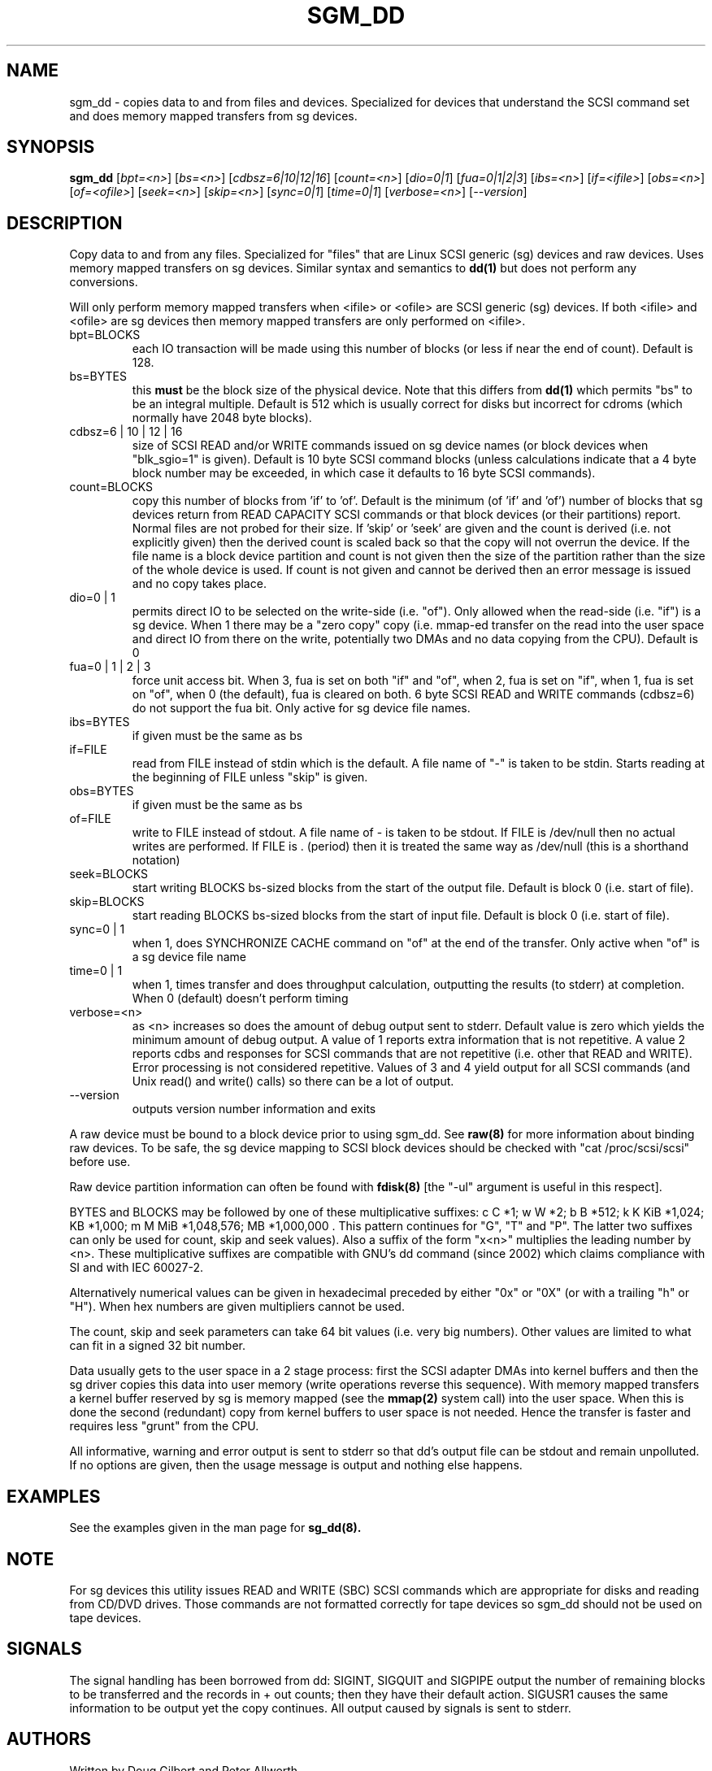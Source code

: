 .TH SGM_DD "8" "December 2005" "sg3_utils-1.19" SG3_UTILS
.SH NAME
sgm_dd \- copies data to and from files and devices. Specialized for
devices that understand the SCSI command set and does memory mapped
transfers from sg devices.
.SH SYNOPSIS
.B sgm_dd
[\fIbpt=<n>\fR] [\fIbs=<n>\fR] [\fIcdbsz=6|10|12|16\fR] [\fIcount=<n>\fR]
[\fIdio=0|1\fR] [\fIfua=0|1|2|3\fR] [\fIibs=<n>\fR] [\fIif=<ifile>\fR]
[\fIobs=<n>\fR] [\fIof=<ofile>\fR] [\fIseek=<n>\fR] [\fIskip=<n>\fR]
[\fIsync=0|1\fR] [\fItime=0|1\fR] [\fIverbose=<n>\fR] [\fI--version\fR]
.SH DESCRIPTION
.\" Add any additional description here
.PP
Copy data to and from any files. Specialized for "files" that are
Linux SCSI generic (sg) devices and raw devices. Uses memory mapped 
transfers on sg devices. Similar syntax and semantics to
.B dd(1) 
but does not perform any conversions.
.PP
Will only perform memory mapped transfers when <ifile> or <ofile> are
SCSI generic (sg) devices. If both <ifile> and <ofile> are sg devices
then memory mapped transfers are only performed on <ifile>.
.TP
bpt=BLOCKS
each IO transaction will be made using this number of blocks (or less if 
near the end of count). Default is 128.
.TP
bs=BYTES
this
.B must
be the block size of the physical device. Note that this differs from
.B dd(1)
which permits "bs" to be an integral multiple. Default is 512 which
is usually correct for disks but incorrect for cdroms (which normally
have 2048 byte blocks).
.TP
cdbsz=6 | 10 | 12 | 16
size of SCSI READ and/or WRITE commands issued on sg device
names (or block devices when "blk_sgio=1" is given).
Default is 10 byte SCSI command blocks (unless calculations indicate
that a 4 byte block number may be exceeded, in which case it defaults
to 16 byte SCSI commands).
.TP
count=BLOCKS
copy this number of blocks from 'if' to 'of'. Default is the
minimum (of 'if' and 'of') number of blocks that sg devices return from
READ CAPACITY SCSI commands or that block devices (or their partitions)
report. Normal files are not probed for their size. If 'skip'
or 'seek' are given and the count is derived (i.e. not explicitly given)
then the derived count is scaled back so that the copy will not overrun the
device. If the file name is a block device partition and count is not given
then the size of the partition rather than the size of the whole device is
used. If count is not given and cannot be derived then an error message
is issued and no copy takes place.
.TP
dio=0 | 1
permits direct IO to be selected on the write-side (i.e. "of"). Only
allowed when the read-side (i.e. "if") is a sg device. When 1 there
may be a "zero copy" copy (i.e. mmap-ed transfer on the read into the user
space and direct IO from there on the write, potentially two DMAs and
no data copying from the CPU). Default is 0
.TP
fua=0 | 1 | 2 | 3
force unit access bit. When 3, fua is set on both "if" and "of", when 2, fua
is set on "if", when 1, fua is set on "of", when 0 (the default), fua is
cleared on both. 6 byte SCSI READ and WRITE commands (cdbsz=6) do not 
support the fua bit. Only active for sg device file names.
.TP
ibs=BYTES
if given must be the same as bs
.TP
if=FILE
read from FILE instead of stdin which is the default. A file name of "-" 
is taken to be stdin. Starts reading at the beginning of FILE 
unless "skip" is given.
.TP
obs=BYTES
if given must be the same as bs
.TP
of=FILE
write to FILE instead of stdout. A file name of - is taken to be stdout.
If FILE is /dev/null then no actual writes are performed. If FILE is .
(period) then it is treated the same way as /dev/null (this is a
shorthand notation)
.TP
seek=BLOCKS
start writing BLOCKS bs-sized blocks from the start of the output file.
Default is block 0 (i.e. start of file).
.TP
skip=BLOCKS
start reading BLOCKS bs-sized blocks from the start of input file.
Default is block 0 (i.e. start of file).
.TP
sync=0 | 1
when 1, does SYNCHRONIZE CACHE command on "of" at the end of the transfer.
Only active when "of" is a sg device file name
.TP
time=0 | 1
when 1, times transfer and does throughput calculation, outputting the
results (to stderr) at completion. When 0 (default) doesn't perform timing
.TP
verbose=<n>
as <n> increases so does the amount of debug output sent to stderr.
Default value is zero which yields the minimum amount of debug output.
A value of 1 reports extra information that is not repetitive. A value
2 reports cdbs and responses for SCSI commands that are not repetitive
(i.e. other that READ and WRITE). Error processing is not considered
repetitive. Values of 3 and 4 yield output for all SCSI commands (and
Unix read() and write() calls) so there can be a lot of output.
.TP
--version
outputs version number information and exits
.PP
A raw device must be bound to a block device prior to using sgm_dd.
See
.B raw(8)
for more information about binding raw devices. To be safe, the sg device
mapping to SCSI block devices should be checked with "cat /proc/scsi/scsi"
before use.
.PP
Raw device partition information can often be found with
.B fdisk(8)
[the "-ul" argument is useful in this respect].
.PP
BYTES and BLOCKS may be followed by one of these multiplicative suffixes:
c C *1; w W *2; b B *512; k K KiB *1,024; KB *1,000; m M MiB *1,048,576;
MB *1,000,000 . This pattern continues for "G", "T" and "P". The latter two
suffixes can only be used for count, skip and seek values). Also a suffix of
the form "x<n>" multiplies the leading number by <n>. These multiplicative
suffixes are compatible with GNU's dd command (since 2002) which claims
compliance with SI and with IEC 60027-2.
.PP
Alternatively numerical values can be given in hexadecimal preceded by
either "0x" or "0X" (or with a trailing "h" or "H"). When hex numbers are
given multipliers cannot be used.
.PP
The count, skip and seek parameters can take 64 bit values (i.e. very
big numbers). Other values are limited to what can fit in a signed
32 bit number.
.PP
Data usually gets to the user space in a 2 stage process: first the
SCSI adapter DMAs into kernel buffers and then the sg driver copies
this data into user memory (write operations reverse this sequence).
With memory mapped transfers a kernel buffer reserved by sg is memory
mapped (see the 
.B mmap(2) 
system call) into the user space. When this is done
the second (redundant) copy from kernel buffers to user space is
not needed. Hence the transfer is faster and requires less "grunt"
from the CPU.
.PP
All informative, warning and error output is sent to stderr so that
dd's output file can be stdout and remain unpolluted. If no options
are given, then the usage message is output and nothing else happens.
.SH EXAMPLES
.PP
See the examples given in the man page for 
.B sg_dd(8).
.SH NOTE
For sg devices this utility issues READ and WRITE (SBC) SCSI commands
which are appropriate for disks and reading from CD/DVD drives. Those
commands are not formatted correctly for tape devices so sgm_dd should
not be used on tape devices.
.SH SIGNALS
The signal handling has been borrowed from dd: SIGINT, SIGQUIT and
SIGPIPE output the number of remaining blocks to be transferred and
the records in + out counts; then they have their default action.
SIGUSR1 causes the same information to be output yet the copy continues.
All output caused by signals is sent to stderr.
.SH AUTHORS
Written by Doug Gilbert and Peter Allworth.
.SH "REPORTING BUGS"
Report bugs to <dgilbert at interlog dot com>.
.SH COPYRIGHT
Copyright \(co 2000-2005 Douglas Gilbert
.br
This software is distributed under the GPL version 2. There is NO
warranty; not even for MERCHANTABILITY or FITNESS FOR A PARTICULAR PURPOSE.
.SH "SEE ALSO"
The simplest variant of this utility is called
.B sg_dd.
A POSIX threads version of this utility called
.B sgp_dd
is in the sg3_utils package. The lmbench package contains
.B lmdd
which is also interesting.
.B raw(8), dd(1)
